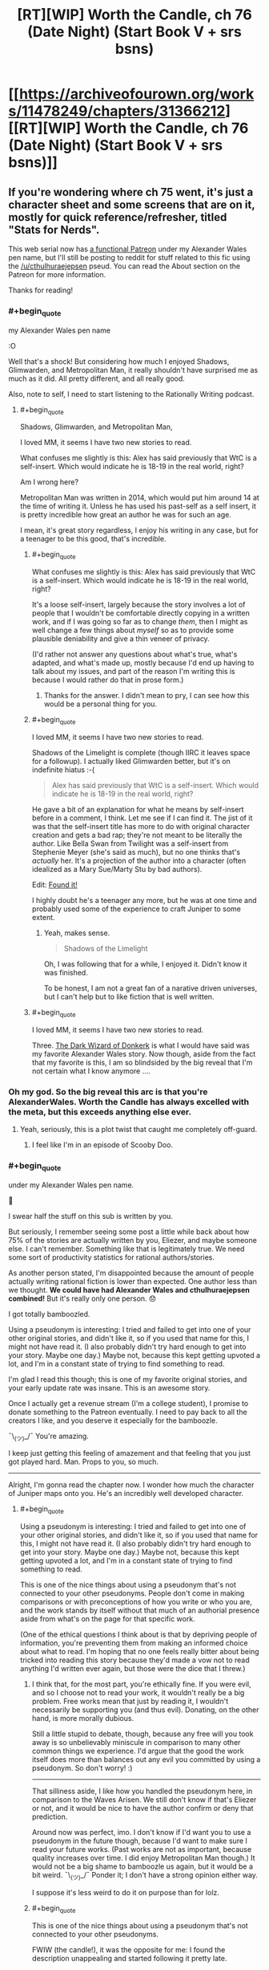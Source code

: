 #+TITLE: [RT][WIP] Worth the Candle, ch 76 (Date Night) (Start Book V + srs bsns)

* [[https://archiveofourown.org/works/11478249/chapters/31366212][[RT][WIP] Worth the Candle, ch 76 (Date Night) (Start Book V + srs bsns)]]
:PROPERTIES:
:Author: cthulhuraejepsen
:Score: 146
:DateUnix: 1518465534.0
:END:

** If you're wondering where ch 75 went, it's just a character sheet and some screens that are on it, mostly for quick reference/refresher, titled "Stats for Nerds".

This web serial now has [[https://www.patreon.com/alexanderwales][a functional Patreon]] under my Alexander Wales pen name, but I'll still be posting to reddit for stuff related to this fic using the [[/u/cthulhuraejepsen]] pseud. You can read the About section on the Patreon for more information.

Thanks for reading!
:PROPERTIES:
:Author: cthulhuraejepsen
:Score: 76
:DateUnix: 1518465821.0
:END:

*** #+begin_quote
  my Alexander Wales pen name
#+end_quote

:O

Well that's a shock! But considering how much I enjoyed Shadows, Glimwarden, and Metropolitan Man, it really shouldn't have surprised me as much as it did. All pretty different, and all really good.

Also, note to self, I need to start listening to the Rationally Writing podcast.
:PROPERTIES:
:Author: AurelianoTampa
:Score: 59
:DateUnix: 1518466983.0
:END:

**** #+begin_quote
  Shadows, Glimwarden, and Metropolitan Man,
#+end_quote

I loved MM, it seems I have two new stories to read.

What confuses me slightly is this: Alex has said previously that WtC is a self-insert. Which would indicate he is 18-19 in the real world, right?

Am I wrong here?

Metropolitan Man was written in 2014, which would put him around 14 at the time of writing it. Unless he has used his past-self as a self insert, it is pretty incredible how great an author he was for such an age.

I mean, it's great story regardless, I enjoy his writing in any case, but for a teenager to be this good, that's incredible.
:PROPERTIES:
:Author: rabotat
:Score: 15
:DateUnix: 1518471724.0
:END:

***** #+begin_quote
  What confuses me slightly is this: Alex has said previously that WtC is a self-insert. Which would indicate he is 18-19 in the real world, right?
#+end_quote

It's a loose self-insert, largely because the story involves a lot of people that I wouldn't be comfortable directly copying in a written work, and if I was going so far as to change /them/, then I might as well change a few things about /myself/ so as to provide some plausible deniability and give a thin veneer of privacy.

(I'd rather not answer any questions about what's true, what's adapted, and what's made up, mostly because I'd end up having to talk about my issues, and part of the reason I'm writing this is because I would rather do that in prose form.)
:PROPERTIES:
:Author: cthulhuraejepsen
:Score: 29
:DateUnix: 1518485750.0
:END:

****** Thanks for the answer. I didn't mean to pry, I can see how this would be a personal thing for you.
:PROPERTIES:
:Author: rabotat
:Score: 10
:DateUnix: 1518488141.0
:END:


***** #+begin_quote
  I loved MM, it seems I have two new stories to read.
#+end_quote

Shadows of the Limelight is complete (though IIRC it leaves space for a followup). I actually liked Glimwarden better, but it's on indefinite hiatus :-(

#+begin_quote
  Alex has said previously that WtC is a self-insert. Which would indicate he is 18-19 in the real world, right?
#+end_quote

He gave a bit of an explanation for what he means by self-insert before in a comment, I think. Let me see if I can find it. The jist of it was that the self-insert title has more to do with original character creation and gets a bad rap; they're not meant to be literally the author. Like Bella Swan from Twilight was a self-insert from Stephenie Meyer (she's said as much), but no one thinks that's /actually/ her. It's a projection of the author into a character (often idealized as a Mary Sue/Marty Stu by bad authors).

Edit: [[https://www.reddit.com/r/rational/comments/7t36op/rtwip_worth_the_candle_ch_71_the_soul_of/dt9kwu8/][Found it!]]

I highly doubt he's a teenager any more, but he was at one time and probably used some of the experience to craft Juniper to some extent.
:PROPERTIES:
:Author: AurelianoTampa
:Score: 15
:DateUnix: 1518472413.0
:END:

****** Yeah, makes sense.

#+begin_quote
  Shadows of the Limelight
#+end_quote

Oh, I was following that for a while, I enjoyed it. Didn't know it was finished.

To be honest, I am not a great fan of a narative driven universes, but I can't help but to like fiction that is well written.
:PROPERTIES:
:Author: rabotat
:Score: 2
:DateUnix: 1518472595.0
:END:


***** #+begin_quote
  I loved MM, it seems I have two new stories to read.
#+end_quote

Three. [[http://www.alexanderwales.com/darkWizardNaNo2016.html][The Dark Wizard of Donkerk]] is what I would have said was my favorite Alexander Wales story. Now though, aside from the fact that my favorite is this, I am so blindsided by the big reveal that I'm not certain what I know anymore ....
:PROPERTIES:
:Author: NoYouTryAnother
:Score: 22
:DateUnix: 1518476805.0
:END:


*** Oh my god. So the big reveal this arc is that you're AlexanderWales. Worth the Candle has always excelled with the meta, but this exceeds anything else ever.
:PROPERTIES:
:Author: NoYouTryAnother
:Score: 52
:DateUnix: 1518477580.0
:END:

**** Yeah, seriously, this is a plot twist that caught me completely off-guard.
:PROPERTIES:
:Author: ansible
:Score: 30
:DateUnix: 1518477959.0
:END:

***** I feel like I'm in an episode of Scooby Doo.
:PROPERTIES:
:Author: ProfessorPhi
:Score: 14
:DateUnix: 1518489773.0
:END:


*** #+begin_quote
  under my Alexander Wales pen name.
#+end_quote

🤦

I swear half the stuff on this sub is written by you.

But seriously, I remember seeing some post a little while back about how 75% of the stories are actually written by you, Eliezer, and maybe someone else. I can't remember. Something like that is legitimately true. We need some sort of productivity statistics for rational authors/stories.

As another person stated, I'm disappointed because the amount of people actually writing rational fiction is lower than expected. One author less than we thought. *We could have had Alexander Wales and cthulhuraejepsen combined!* But it's really only one person. 😞

I got totally bamboozled.

Using a pseudonym is interesting: I tried and failed to get into one of your other original stories, and didn't like it, so if you used that name for this, I might not have read it. (I also probably didn't try hard enough to get into your story. Maybe one day.) Maybe not, because this kept getting upvoted a lot, and I'm in a constant state of trying to find something to read.

I'm glad I read this though; this is one of my favorite original stories, and your early update rate was insane. This is an awesome story.

Once I actually get a revenue stream (I'm a college student), I promise to donate something to the Patreon eventually. I need to pay back to all the creators I like, and you deserve it especially for the bamboozle.

¯\_(ツ)_/¯ You're amazing.

I keep just getting this feeling of amazement and that feeling that you just got played hard. Man. Props to you, so much.

--------------

Alright, I'm gonna read the chapter now. I wonder how much the character of Juniper maps onto you. He's an incredibly well developed character.
:PROPERTIES:
:Author: Green0Photon
:Score: 36
:DateUnix: 1518481025.0
:END:

**** #+begin_quote
  Using a pseudonym is interesting: I tried and failed to get into one of your other original stories, and didn't like it, so if you used that name for this, I might not have read it. (I also probably didn't try hard enough to get into your story. Maybe one day.) Maybe not, because this kept getting upvoted a lot, and I'm in a constant state of trying to find something to read.
#+end_quote

This is one of the nice things about using a pseudonym that's not connected to your other pseudonyms. People don't come in making comparisons or with preconceptions of how you write or who you are, and the work stands by itself without that much of an authorial presence aside from what's on the page for that specific work.

(One of the ethical questions I think about is that by depriving people of information, you're preventing them from making an informed choice about what to read. I'm hoping that no one feels really bitter about being tricked into reading this story because they'd made a vow not to read anything I'd written ever again, but those were the dice that I threw.)
:PROPERTIES:
:Author: cthulhuraejepsen
:Score: 19
:DateUnix: 1518486446.0
:END:

***** I think that, for the most part, you're ethically fine. If you were evil, and so I choose not to read your work, it wouldn't really be a big problem. Free works mean that just by reading it, I wouldn't necessarily be supporting you (and thus evil). Donating, on the other hand, is more morally dubious.

Still a little stupid to debate, though, because any free will you took away is so unbelievably miniscule in comparison to many other common things we experience. I'd argue that the good the work itself does more than balances out any evil you committed by using a pseudonym. So don't worry! :)

--------------

That silliness aside, I like how you handled the pseudonym here, in comparison to the Waves Arisen. We still don't know if that's Eliezer or not, and it would be nice to have the author confirm or deny that prediction.

Around now was perfect, imo. I don't know if I'd want you to use a pseudonym in the future though, because I'd want to make sure I read your future works. (Past works are not as important, because quality increases over time. I did enjoy Metropolitan Man though.) It would not be a big shame to bamboozle us again, but it would be a bit weird. ¯\_(ツ)_/¯ Ponder it; I don't have a strong opinion either way.

I suppose it's less weird to do it on purpose than for lolz.
:PROPERTIES:
:Author: Green0Photon
:Score: 8
:DateUnix: 1518487367.0
:END:


***** #+begin_quote
  This is one of the nice things about using a pseudonym that's not connected to your other pseudonyms.
#+end_quote

FWIW (the candle!), it was the opposite for me: I found the description unappealing and started following it pretty late.

If I had known that it was you, then I would have followed it from the start; you earned sufficient trust that I will give anything you write a try, regardless of genre/description.

Well, this way I got positively surprised once I actually got around to binging "worth the candle"; there's always a silver lining.

(and then I got disappointed because alexanderwales and cthulhuraejepsen funge against each other wrt output)
:PROPERTIES:
:Author: ceegheim
:Score: 5
:DateUnix: 1518556208.0
:END:


***** I feel bitter! I follow ‘Alexander Wales' in FF.net, but since I didn't know WtC was by you, I haven't gotten to it. Just kidding, I'm just glad to have more stories to read.
:PROPERTIES:
:Author: lawnmowerlatte
:Score: 1
:DateUnix: 1518588883.0
:END:


***** I find this kind of hilarious, because I've loved everything you wrote as AW, but couldn't get into Worth The Candle, and now I'm considering trying it again because I know you wrote it.
:PROPERTIES:
:Score: 1
:DateUnix: 1518607952.0
:END:

****** I don't think that it's for everyone. One of the reasons that I like/liked writing under pseudonym is that I worry people will have this preconception that they like the set of "stuff I write", and then push through even though they're not having fun, and have an unpleasant experience.
:PROPERTIES:
:Author: cthulhuraejepsen
:Score: 2
:DateUnix: 1518622183.0
:END:

******* What made you want to do the big reveal now?
:PROPERTIES:
:Score: 1
:DateUnix: 1518629219.0
:END:

******** 1. /Worth the Candle/ got to the point where it was successful and visible enough that people would have formed their opinions on it, meaning that the pseudonym holds less value.
2. Given the above, the pseudonym began to lose its value as a baggage-less handle, since it had its own baggage, spoke with its own authority, etc. It was created as a pseudonym that didn't bring in past associations or conceptions, and developed at least some of its own associations and conceptions. If it's not serving the status-cloaking function, it's less worthwhile.
3. Running multiple active accounts can be kind of a pain in the butt, especially if they're doing the same thing. I wasn't terribly careful about keeping up a firewall between the AW and CRJ ones, but I did put some token amount of effort into it, and eventually that effort got annoying (I'd say a few months ago, probably).
4. End of one book and beginning of the next seemed like the right time.
5. I really didn't want to go to the effort of setting up a second Patreon/PayPal for this account, and really thought it would have been ethically sketchy to take money from people without cross-linking, especially given that /Glimwarden/ is on indefinite hiatus -- it would have felt to me like abandoning a web serial and then spinning up a new account so that I could dodge responsibility for that, which wasn't at all the intent.
:PROPERTIES:
:Author: cthulhuraejepsen
:Score: 8
:DateUnix: 1518635892.0
:END:

********* Next week:

"Okay, so I'm actually Tk17Studios and DaystarEld as well. I have a lot of free time on my hands, okay? Also I'm a ventriloquist."
:PROPERTIES:
:Author: CouteauBleu
:Score: 5
:DateUnix: 1518641654.0
:END:

********** The following week:

"Okay, so there's only actually two posters on this subreddit, and one of them is you."
:PROPERTIES:
:Author: Sceptically
:Score: 6
:DateUnix: 1518671849.0
:END:

*********** Yup. Everyone on this subreddit who isn't alexandewales is me. I'm actually talking to myself here.
:PROPERTIES:
:Author: CouteauBleu
:Score: 2
:DateUnix: 1518672440.0
:END:

************ Arguing with yourself, too. And pointing out that you're arguing with yourself. And calling yourself a loony, you loony. (Also talking about yourself in the second person.)
:PROPERTIES:
:Author: Sceptically
:Score: 2
:DateUnix: 1518676533.0
:END:


********* In hindsight, a generalization of (5), not being crowdfunded under multiple aliases in an area, is a good rule that might not be obvious to anyone who hasn't done crowdfunding. (Certainly not to /me/.)
:PROPERTIES:
:Author: adgnatum
:Score: 2
:DateUnix: 1518674326.0
:END:


********* Hi! Just reporting in! I pushed past the early distaste, and realized that you basically dismantle everything I found distasteful when I tried to pick it up the first time, and then you play with it like lego, which is delightful. I love Worth the Candle and am following closely now.
:PROPERTIES:
:Score: 1
:DateUnix: 1522989691.0
:END:


********* So was it successful? I mean are all your new stories going to start under a new pen-name untill that have proven themselves?

Also have you done this before? Are there other stories out there that you have decided not to claim by Alexanderwales?
:PROPERTIES:
:Author: rubix314159265
:Score: 1
:DateUnix: 1526007670.0
:END:

********** It was mostly successful. 8/10. I don't believe I have any stories that aren't cross-linked, but in some cases you'd have to trawl through months or years of comments in order to find the link (it's something that I should probably work on, even stories under the Alexander Wales pen name [[https://www.reddit.com/r/alexanderwales/comments/36o0mm/stuff_thats_not_on_my_website_fictionpress_or/][can be a little bit decentralized]]).

I'll probably do it again, but not for anything as long and involved as /Worth the Candle./
:PROPERTIES:
:Author: cthulhuraejepsen
:Score: 3
:DateUnix: 1526011797.0
:END:


********** Hey, rubix314159265, just a quick heads-up:\\
*untill* is actually spelled *until*. You can remember it by *one l at the end*.\\
Have a nice day!

^{^{^{^{The}}}} ^{^{^{^{parent}}}} ^{^{^{^{commenter}}}} ^{^{^{^{can}}}} ^{^{^{^{reply}}}} ^{^{^{^{with}}}} ^{^{^{^{'delete'}}}} ^{^{^{^{to}}}} ^{^{^{^{delete}}}} ^{^{^{^{this}}}} ^{^{^{^{comment.}}}}
:PROPERTIES:
:Author: CommonMisspellingBot
:Score: 1
:DateUnix: 1526007681.0
:END:


**** Next week: Turns out that Alexander Wales lives in Croatia and spent a few years blogging about decision making and philosophy on some green website under another pseudonym. Then 90% of the content on this sub would have been written by one person, who might as well be the next Isaac Asimov.
:PROPERTIES:
:Author: sicutumbo
:Score: 15
:DateUnix: 1518487577.0
:END:

***** Christ, don't even joke about that. D:\\
I swear, I'm gonna get nightmares, and everyone on Reddit is going to be a bot except for me. Then everyone's gonna turn into p-zombies.

At least I have my nonrational fanfiction. 😭
:PROPERTIES:
:Author: Green0Photon
:Score: 8
:DateUnix: 1518488783.0
:END:


***** Who is the "lives in Croatia" part?
:PROPERTIES:
:Author: alexeyr
:Score: 1
:DateUnix: 1518735309.0
:END:

****** nobody103, author of Mother of Learning
:PROPERTIES:
:Author: sicutumbo
:Score: 3
:DateUnix: 1518738113.0
:END:


*** [[https://youtu.be/2D-ZO2rGcSA][And his name is...!]]

More seriously this is surprising, and in a weird way disappointing. I don't mean that as a criticism of you, it's just that there's apparently one less author of rational fiction whose work I enjoy.

I used to live in a world where cthuluraejepsen and Alexander Wales could both be writing a story independently of each other. Now the potential amount of good, new rational fiction per unit of time is decreased when compared to that perception.
:PROPERTIES:
:Author: Aravan
:Score: 65
:DateUnix: 1518468613.0
:END:

**** Him and Ouri Maler, god damn it! Every time you hope there's a bright new author with intelligent characters...
:PROPERTIES:
:Author: EliezerYudkowsky
:Score: 44
:DateUnix: 1518475750.0
:END:

***** Well, thankfully at least [[/u/Wertifloke]] isn't just an alias of some well known author.
:PROPERTIES:
:Author: eternal-potato
:Score: 10
:DateUnix: 1518592587.0
:END:


***** Er, who is Ouri Maler the same person as?
:PROPERTIES:
:Author: AndreiSipos
:Score: 1
:DateUnix: 1518703186.0
:END:

****** Sunt and Sun Tzu on fiction.live and Sufficient Velocity and Questionable Questing.
:PROPERTIES:
:Author: EliezerYudkowsky
:Score: 6
:DateUnix: 1518808764.0
:END:

******* Thanks
:PROPERTIES:
:Author: AndreiSipos
:Score: 1
:DateUnix: 1518817481.0
:END:


**** Same. I'll admit part of my enjoyment was derived from speculating (not exactly speculating, the word's escaping me, closest I could find was /finifugal/) on the identity of the now mythical cthuluraejepsen, obscure D&D whiz from Bumblefuck, Kansas.
:PROPERTIES:
:Author: nytelios
:Score: 8
:DateUnix: 1518496108.0
:END:


*** #+begin_quote
  my Alexander Wales pen name
#+end_quote

It may be just a start of the new book, but we already get a plot twist! Now we just need one more reveal:

#+begin_quote
  I have split personality, the other one's named Eliezer Yudkowsky
#+end_quote

And it will turn out this sub is made and maintained by a single person!

#+begin_quote
#+end_quote
:PROPERTIES:
:Author: PurposefulZephyr
:Score: 16
:DateUnix: 1518483013.0
:END:

**** Nobody103 is his best friend, and mooderino his boyfriend.
:PROPERTIES:
:Author: rabotat
:Score: 5
:DateUnix: 1518546082.0
:END:


*** Wow, I absolutely did not see that coming. I really loved your work as Alexander Wales (especially the dark wizard of donkerk - why wouldn't you publish it, or at least add it to your site, btw?), but still somehow did not recognize your style here.

Worth the candle is top notch. It keeps me awake at the late hours of the night as only the very best books does. I think I will donate some humble amount, as a token of my appreciation. Cheers!
:PROPERTIES:
:Author: levoi
:Score: 15
:DateUnix: 1518481005.0
:END:

**** I keep meaning to go over /Dark Wizard of Donkerk/ to at least do a first editing pass ... but I like writing a lot more than editing. Enough people have read it now that there's not really a point in trying to keep it as a separate thing with caveats about quality and/or having been written under a different-than-normal process.

(Seriously though, I don't like editing. It's still my dream that an agent or publisher will come along some day and say "hey, we'll get you an editor and pay them to edit for you", but that's not normally something that happens to people.)
:PROPERTIES:
:Author: cthulhuraejepsen
:Score: 7
:DateUnix: 1518488417.0
:END:

***** Well, I think it functions at least well enough for a manuscript that you can shop around. If it's accepted by a publishing house, isn't that when you'd basically get the recommended edits?
:PROPERTIES:
:Author: DaystarEld
:Score: 5
:DateUnix: 1518519388.0
:END:


***** What kind of editing? Spelling /punctuation/grammar check I can do, also some amount of plot consistency. Tone/length/characterisation not so much.

I enjoyed Donkerk, so I'd be open to proofreading if that's what you want.
:PROPERTIES:
:Author: thrawnca
:Score: 1
:DateUnix: 1518699341.0
:END:


*** NANI?!?!?!?!?! /I am already read/

But in all seriousness, why thou?
:PROPERTIES:
:Author: rationalidurr
:Score: 12
:DateUnix: 1518477084.0
:END:


*** Man, you might find this a bit creepy but I want to brag [[https://i.imgur.com/WdT7ffv.png][regardless]] about a certain guess I made two days ago. I even considered asking you if I was correct.

(For those wondering, this was posted in my Homestuck discord, we just talk about Worth The Candle often. I'd fully support a WTC Discord if one existed, however.)

EDIT: Also wait, now I gotta ask. Are you behind The Waves Arisen too? Or is that still probably EY?
:PROPERTIES:
:Author: Makin-
:Score: 22
:DateUnix: 1518471141.0
:END:

**** I've got no idea who was behind The Waves Arisen. I'm somewhat skeptical that it's EY, but don't have a strong argument either way. I think someone ran a stylometric analysis and it was inconclusive.
:PROPERTIES:
:Author: cthulhuraejepsen
:Score: 14
:DateUnix: 1518485280.0
:END:

***** I think it was guessed that EY may have collaborated with the author as a sort of consultant, but the actual author is still unknown.
:PROPERTIES:
:Author: xamueljones
:Score: 7
:DateUnix: 1518549979.0
:END:

****** Minus points for a complication
:PROPERTIES:
:Author: lazaret99
:Score: 7
:DateUnix: 1518571282.0
:END:


*** What you were Alexander the entire time? I was not aware of this.
:PROPERTIES:
:Author: ItsHalliday
:Score: 10
:DateUnix: 1518466290.0
:END:


*** My immediate reaction to the reveal was to mutter ‘motherfucker' with a big cheesy grin.
:PROPERTIES:
:Author: sparkc
:Score: 7
:DateUnix: 1518481430.0
:END:


*** [deleted]
:PROPERTIES:
:Score: 6
:DateUnix: 1518485406.0
:END:

**** Just being announced now, though a few people have guessed.
:PROPERTIES:
:Author: cthulhuraejepsen
:Score: 10
:DateUnix: 1518488115.0
:END:

***** I have been wanting to read glimwarden but dont like that it is on an indefinate hiatus. does it come to some sort of conclusion or would i be better off never having read it?
:PROPERTIES:
:Author: I_Hump_Rainbowz
:Score: 2
:DateUnix: 1518496759.0
:END:

****** There's no conclusion to it, I think that you're better off just not reading it. My intent was to get to the end of the first "Book", then push all those chapters out, but it was taking a really long time, and I got distracted by this (plus some other, unpublished stuff).
:PROPERTIES:
:Author: cthulhuraejepsen
:Score: 6
:DateUnix: 1518503496.0
:END:


**** I find it highly suspicious that some new promising author whose pen name start with /cthulhu/ suddenly claim that he is established and well know author Alexander W. /and was him all along/. And this new author whose pen name start with /cthulhu/ writing about memory editing and exclusions of parts of reality. There is horrible truth somewhere out there...
:PROPERTIES:
:Author: serge_cell
:Score: 3
:DateUnix: 1518554185.0
:END:


*** I'm more surprised by the name revelation than I should be, given that I've enjoyed all your works. It seems obvious in hindsight, but such things often are. Anyway, I respect the desire to keep something as personal as even a pseudo-SI quarantined under a pseudonym and hope that the experience has proved rewarding. The community will follow your story wherever it goes; we are, above all else, your readers.
:PROPERTIES:
:Author: Saintsant
:Score: 6
:DateUnix: 1518488647.0
:END:


*** Holy shit

Now that you've mentioned it, we /should/ have guessed! Nobody is this impossibly articulate about (meta)narrative other than the author of Shadows of the Limelight!

I have to say, WtC is your best work so far. Probably the best part is the highly intelligent characters chatting, yet in very identifiable and distinct voices.

My only regret is that I thought we had another excellent new author to the fold!
:PROPERTIES:
:Author: jaghataikhan
:Score: 7
:DateUnix: 1518496290.0
:END:


*** how do you become this cool
:PROPERTIES:
:Author: throwaway11252016
:Score: 6
:DateUnix: 1518507005.0
:END:


*** Please confirm via [[/u/alexanderwales]].
:PROPERTIES:
:Author: eternal-potato
:Score: 7
:DateUnix: 1518593150.0
:END:

**** Yes, it's me.
:PROPERTIES:
:Author: alexanderwales
:Score: 14
:DateUnix: 1518620300.0
:END:


*** Sharing the bittersweet pang at the plot twist. Sweet part's that I loved Metropolitan Man and I've yet to read SotL and Glimwarden. And as always, thanks for writing.
:PROPERTIES:
:Author: nytelios
:Score: 3
:DateUnix: 1518496384.0
:END:


*** O_o TIL that 2 of my favourite web authors are the same person.

I'm disappointed that there are less of you, but even more impressed with you as a writer.
:PROPERTIES:
:Author: CannotThinkOfAThing
:Score: 2
:DateUnix: 1518514085.0
:END:

**** Also when is the reveal that Alexander*Wales* is also *Scott* Alexander?
:PROPERTIES:
:Author: CannotThinkOfAThing
:Score: 9
:DateUnix: 1518523630.0
:END:


*** Huh. /Huh./

Well I certainly didn't see that coming, although looking back I guess I can see commonalities. It's sort of interesting how my view of the author changes my view of the work.

But yeah, big reveal! I've got to say, I think WtC is far and away your best work, at least of the ones I've read (side note:this is good motivation to read the rest of them at some point). I think a lot of that is how good the characters and the character dynamics are, but really I enjoy most everything in this story. I'm glad to see a Patreon set up for it.
:PROPERTIES:
:Author: Agnoman
:Score: 2
:DateUnix: 1518609261.0
:END:


*** I will say, after posting miscellaneous oneshots on AO3, there was no way I would've thought you were just a pseudonym, instead of a separate person.
:PROPERTIES:
:Author: Green0Photon
:Score: 1
:DateUnix: 1518488943.0
:END:


*** #+begin_quote
  my Alexander Wales pen name
#+end_quote

[[https://vignette.wikia.nocookie.net/icarly/images/a/a5/Egoraptor_mind_blown.gif/revision/latest?cb=20130921205858][....]]
:PROPERTIES:
:Author: Kishoto
:Score: 1
:DateUnix: 1518580447.0
:END:


*** [[https://youtu.be/P-cx0qToGhU?t=7][Either way I'm glad you continue to write quality works. It surprised the heck out of me though. The meta plot thickens.]]
:PROPERTIES:
:Author: Airgineer1
:Score: 1
:DateUnix: 1518888687.0
:END:


** #+begin_quote
  The problem was, that plan started to sound more evil the more I thought about it, and beyond that, more complex than I wanted to count on. “Just thinking,” I said with a sigh. “Amaryllis, your objections have merit, Fenn, your objections have merit, Valencia, I should have considered your feelings more before making that suggestion.”\\
  Loyalty increased: Grak lvl 9!
#+end_quote

I was really amused at this, and feel it a small gem of subtle humor. Everyone else gets consideration, which (but of course!) increases Grak's loyalty, rather than any of those other people. I don't blame Juniper for being bewildered and confused by him.

On my part I'm guessing that Grak appreciates kindness and fairness in general, while being naturally distrustful of kindness and fair words directed at himself. I wonder if he would NOT have increased loyalty, if Juniper had also said something nice/polite/considerate about him, since then instinctive mistrust might have been the reaction.
:PROPERTIES:
:Author: ArisKatsaris
:Score: 54
:DateUnix: 1518482970.0
:END:


** Isn't the Locus gambit an obvious thing to try? It's on a time limit, it supposedly doesn't take long or irreplaceable resources, Soul magic is probably good for Arthur anyway, and if the Narrative gives you a sideplot it will probably progress toward Arthur along the way.
:PROPERTIES:
:Author: EliezerYudkowsky
:Score: 30
:DateUnix: 1518481088.0
:END:

*** It is. Unfortunately, Joon misses his BFF more than he cares about making optimal choices or playing along with the DM.
:PROPERTIES:
:Author: Detsuahxe
:Score: 23
:DateUnix: 1518483675.0
:END:

**** I feel like Joon is having some major problems with the locus. He has said it a bunch of times that he hasn't connected with it. Not sure why (his reasons seemed a bit post hoc to me).
:PROPERTIES:
:Author: rumblestiltsken
:Score: 8
:DateUnix: 1518525776.0
:END:

***** The locus is anti-scientific and Joon is a very scientific person, it makes a lot of sense to me. Same reason why he clashes with Solace, but without even being able to talk.
:PROPERTIES:
:Author: Makin-
:Score: 16
:DateUnix: 1518531060.0
:END:

****** To the point of actively arguing against saving its life? And Solace's? He actually quite liked Solace, despite their differences.

I kind of hope there is more of an explanation, He literally just took the time to save people who tried to mug him, but then wants to ignore the locus/Solace for some nebulous narrative reason?

Maybe some deep-seated unhappiness with resurrection? An "Arthur couldn't come back, so why should Solace?" kind of thing.
:PROPERTIES:
:Author: rumblestiltsken
:Score: 12
:DateUnix: 1518555836.0
:END:


***** Probably because it's a giant monster deer that can't talk.
:PROPERTIES:
:Author: Detsuahxe
:Score: 9
:DateUnix: 1518529943.0
:END:


*** I think contrasting Joon's saving Valencia in the prison to the ignoring the locus now is instructive. The best I can guess is that Joon has a deep aversion to being obligated to save those he doesn't have a connection with. In previous discussion it was mentioned that he is pretty classical neutral, e.g. only saving somebody he doesn't care for when threatened by the Cowardice affliction. My guess is that his reflection on not getting the cultural baggage with the locus translates to "I don't really care much" and that that translates to resistance to getting involved. Note that not only was Valencia "Joon-bait", but his saving her was likely heavily influenced by the now-absent levelup compulsion.
:PROPERTIES:
:Author: NoYouTryAnother
:Score: 3
:DateUnix: 1518564008.0
:END:


** I'm glad there are people around to curb Joons homicidal lust for killing the deer but that poor locus still has more death flags than even Fenn.
:PROPERTIES:
:Author: i6i
:Score: 28
:DateUnix: 1518477730.0
:END:

*** It has too many. It's going to live a long and happy life, just you wait and see.
:PROPERTIES:
:Author: Takashoru
:Score: 15
:DateUnix: 1518478514.0
:END:

**** In our hearts and creepy shipfics.
:PROPERTIES:
:Author: i6i
:Score: 6
:DateUnix: 1518560804.0
:END:

***** There fact that Joon straight out promised not to fuck the deer means the DM is going to fuck him with his own words
:PROPERTIES:
:Author: icesharkk
:Score: 11
:DateUnix: 1518615527.0
:END:

****** Obviously going to be a necessary part of the planting ritual.
:PROPERTIES:
:Author: nohat
:Score: 3
:DateUnix: 1518734042.0
:END:

******* "planting" "seed"
:PROPERTIES:
:Author: icesharkk
:Score: 4
:DateUnix: 1518737602.0
:END:


** I've gotta say, Debate seems like an incredibly useless or hard to level skill if it didn't level even once during the last segment of this chapter. It's just at level 2, too.
:PROPERTIES:
:Author: Makin-
:Score: 22
:DateUnix: 1518472132.0
:END:

*** Perhaps Joon reached for something familiar in his soul-coma haste? His D&D group did debate a lot. Or it's compensation strategy for low social and he's expecting situations where being a Debate specialist would be useful: the end of this chapter's D&D vignette might be telling. I'm still piqued he passed by Appraisal, the classic litRPG OP ability (assuming it works the usual way).
:PROPERTIES:
:Author: nytelios
:Score: 8
:DateUnix: 1518497088.0
:END:


*** Possibly debate tracks something more like formal logic or classical rhetoric. The way he argues with his friends isnt particularly structured, and hasn't really changed over time.it might be different if he was givign a 5 minute speech presenting his case.
:PROPERTIES:
:Author: akaltyn
:Score: 1
:DateUnix: 1520172875.0
:END:


** [deleted]
:PROPERTIES:
:Score: 22
:DateUnix: 1518496416.0
:END:

*** INB4 MoL is also written by Alex W. also he wrote harrypotter rationfic also probably the og harry potter AND lotr. ALL the books were written by Alex W
:PROPERTIES:
:Author: I_Hump_Rainbowz
:Score: 29
:DateUnix: 1518497084.0
:END:

**** The real existential nightmare is always in the comments.
:PROPERTIES:
:Author: nytelios
:Score: 20
:DateUnix: 1518497765.0
:END:

***** Everybody on Reddit is him except you
:PROPERTIES:
:Author: fish312
:Score: 3
:DateUnix: 1518584510.0
:END:


**** Nah just Slatestarcodex
:PROPERTIES:
:Author: akaltyn
:Score: 1
:DateUnix: 1520172904.0
:END:


*** What reference are you talking about? I totally missed that.
:PROPERTIES:
:Author: Devilsbabe
:Score: 6
:DateUnix: 1518519036.0
:END:

**** [[https://archiveofourown.org/works/11478249/chapters/31367205][Chapter 75]]:

#+begin_quote
  */Better with Loops/* - Through magics unknown, a young boy of eighteen found himself reliving the same month over and over again, with death only bringing him back to the same crisp spring morning. Time does not behave within his exclusion zone, and only bringing a permanent end to his life will restore the area to normalcy. Beware, lest you be trapped in the cycle.
#+end_quote
:PROPERTIES:
:Author: Noumero
:Score: 14
:DateUnix: 1518528809.0
:END:


**** It was in chapter 75, the Stats for Nerds chapter. This is one of the exclusion zone quests:

Better with Loops - Through magics unknown, a young boy of eighteen found himself reliving the same month over and over again, with death only bringing him back to the same crisp spring morning. Time does not behave within his exclusion zone, and only bringing a permanent end to his life will restore the area to normalcy. Beware, lest you be trapped in the cycle.
:PROPERTIES:
:Author: thebishop8
:Score: 6
:DateUnix: 1518529074.0
:END:

***** Uhh... What actually are exclusion zones? They have talked about them a lot, but I never got that really.
:PROPERTIES:
:Author: kaukamieli
:Score: 2
:DateUnix: 1518616265.0
:END:

****** There are types of magic and other weird abilities that threatened the fabric of reality or were too OP, or something like that, so they were "excluded" from the main rule set/general overworld, and only function in certain areas - "exclusion zones".

Why exactly they exist, who makes them (if anyone), and how they come about has yet to be revealed.
:PROPERTIES:
:Author: C_Densem
:Score: 8
:DateUnix: 1518618917.0
:END:

******* Thanks.
:PROPERTIES:
:Author: kaukamieli
:Score: 2
:DateUnix: 1518620492.0
:END:


**** [[https://archiveofourown.org/works/11478249/chapters/31367205][Chapter 75: Stats for Nerds]] in the quest "The Slayer of Horrors".
:PROPERTIES:
:Author: Atilme
:Score: 6
:DateUnix: 1518521626.0
:END:


*** Also a /Worm/ reference:

#+begin_quote
  that's Yellow Canary, who fights with the power of song
#+end_quote
:PROPERTIES:
:Author: Noumero
:Score: 9
:DateUnix: 1518528727.0
:END:

**** Haha I totally missed that one!

I love it when my favorite authors end up being fans of each others' works
:PROPERTIES:
:Author: jaghataikhan
:Score: 1
:DateUnix: 1518531538.0
:END:

***** ...or his own works.
:PROPERTIES:
:Author: I_Hump_Rainbowz
:Score: 11
:DateUnix: 1518562350.0
:END:

****** Yeah talk about a twist
:PROPERTIES:
:Author: icesharkk
:Score: 1
:DateUnix: 1518581747.0
:END:


*** #+begin_quote
  Loved the sneaky reference to Mother of Learning.
#+end_quote

I thought it was not about MoL, but the Infinite Loops series of fanfiction stories. others becoming trapped in the cycle isn't really a problem in MOL, and Permanently killing Zorian will not end the looping, that is determined by a charge remaining timer independent of either him or Zack.
:PROPERTIES:
:Author: Bramble-Thorn
:Score: 1
:DateUnix: 1518800671.0
:END:


*** what's the ref to MoL?

i didn't catch it.

oh month long loop.
:PROPERTIES:
:Author: therealflinchy
:Score: 1
:DateUnix: 1519046532.0
:END:


** This chapter, more than any other, felt like it was written for me specifically. I like the concept of the full harem pairing as a source of humor, and seeing it used as a source of drama is even better; I love the concept of the Boundless Library (I've written a story about something similar to that) and unlike some in this thread I do actually like the reveal that cthulhuraejepsen is Alexander Wales. Why? Because WTC is your best work yet (of those I've read), and in the context of an already excellent body of work this is far, far more impressive, because it means you're actually /still improving/. Kudos for that.

(Was the Boundless Library a reference to Borges, or just a general unrelated idea?)
:PROPERTIES:
:Author: vi_fi
:Score: 16
:DateUnix: 1518480560.0
:END:

*** I actually don't remember where the Boundless Library came from. The earliest it shows up in my personal archives is 2009, when I used something similar as a "session ender" (basically, a short story written as a way to cap off a campaign that had lost its luster, so that those characters and loose plot threads would get a proper burial).

[[https://pastebin.com/Shu9M5Jv][Here's a pastebin]] - on a quick read-through, it's pretty typical of the prose that I would occasionally inflict on my players.
:PROPERTIES:
:Author: cthulhuraejepsen
:Score: 8
:DateUnix: 1518489090.0
:END:


** Ever since he met Solace I'd been wondering how long it would take for the pseudo-intelligence injection to overcome Joon's crippling fear of his own sexuality and let him figure out that he signed up for a harem game and was playing it all wrong.

Turns out the answer was never, he had to be clued in by his girlfriend and the One True God. Sort of funny, sort of sad.

He just happily derped along, recruiting miss Posthuman-AI-literally-created-the-most-attractive-girl-in-the-world-especially-for-you, miss Contemporary-earth-girlfriend-with-pointy-ears, miss(?) Explicitly-down-with-the-experimental-coitus, miss Shameless-old-hippie-chick, and miss Worships-the-very-ground-you-walk-on... all without ever stopping to count the number of penises in his kharass.
:PROPERTIES:
:Author: HaramDatingSim
:Score: 17
:DateUnix: 1518551443.0
:END:

*** Wow
:PROPERTIES:
:Author: icesharkk
:Score: 3
:DateUnix: 1518581417.0
:END:

**** Sorry, I meant "miss Shameless-old-hippie-chick-whose-species-is-a-lot-more-conventially-attractive-to-humans-than-you-designed-it-to-be", forgot that little detail for a moment.
:PROPERTIES:
:Author: HaramDatingSim
:Score: 7
:DateUnix: 1518732197.0
:END:


*** huh, now that you break it down...

guess the remaining members are going to be female too then huh. foreshadowing.
:PROPERTIES:
:Author: therealflinchy
:Score: 1
:DateUnix: 1519046701.0
:END:


** Short question: Is Val actually elvish? Or are non-anima a separate race (because race is transmitted via the soul, not genetics)? As in: There would be one "non-anima humanoid" form, regardless of parents' races.

I'm asking because Val's parents should both be elves (except if Fallatehr has run a pretty long breeding program and she is half-elven; and I don't think this could work out, because he only got control over the prison once all the non-elves died off).

Then, one would next ask about the physiology of non-anima: teeth (elven-style or human-style?), aging (elven-style or human-style?), heredity, sexual organs, etc.

Naively I would have expected her to be physiologically elven (except for the eyes) and significantly older (choose a random age between ~100 and 0, which is the possible time-frame for the start of Fallatehr's non-anima experiment).

Hence, Val's age appears narratively determined: Out of quite a long time-frame, they happen to break out Fallatehr in the short interval where his one (guesswork) non-anima-daughter is in a fitting age bracket. Make that plus one for retro-causal messing of the DM (practically ret-conning, just like a human DM; even a mighty simulator cannot be expected to solve pspace-complete post-selection).

...and now I am sad that Joon didn't call her Null, star of the void, instead of Valencia the red. Or he could have tried for a Bobby Tables style name (I name thee "root", 'of the screamin' WHERE 1=1').
:PROPERTIES:
:Author: ceegheim
:Score: 12
:DateUnix: 1518557832.0
:END:

*** This is a question that I thought was in the text somewhere, but apparently is not, so will likely have to get answered/addressed in the future. It's definitely in my notes.
:PROPERTIES:
:Author: cthulhuraejepsen
:Score: 7
:DateUnix: 1518623457.0
:END:

**** man you're thorough.
:PROPERTIES:
:Author: therealflinchy
:Score: 2
:DateUnix: 1519046739.0
:END:


*** #+begin_quote
  .and now I am sad that Joon didn't call her Null, star of the void,
#+end_quote

the whole point of giving her a name was to give her a new independent identity, so a name that referenced back to her situation as a soulless reject from society would't have been very nice
:PROPERTIES:
:Author: akaltyn
:Score: 1
:DateUnix: 1520173110.0
:END:

**** It was a really kickass nickname though.
:PROPERTIES:
:Author: CouteauBleu
:Score: 1
:DateUnix: 1521791498.0
:END:


** #+begin_quote
  A Key For Seven Locks
#+end_quote

As usual, the game layer seems geared to a more typical isekai experience than what Joon is contending with.

Also, unless I'm miscounting, this seems to imply that there will be two more companions joining the team (Amaryllis, Fenn, Grak, Six-Eyed Doe, Valeria, and two unknowns).
:PROPERTIES:
:Author: reaper7876
:Score: 21
:DateUnix: 1518471460.0
:END:

*** We already could sort of infer this. Arthur also had seven companions.

Also I really hope the game isn't actually suggesting he bangs the deer. Maybe the deer gets a humansona at some point?
:PROPERTIES:
:Author: Makin-
:Score: 23
:DateUnix: 1518471657.0
:END:

**** I think it is more likely that keys and locks may refer to what is most important to each of the companions. I could see how love and acceptance from a life-mate would be most important for Fenn. The others will have their own long-term needs in other directions.
:PROPERTIES:
:Author: ansible
:Score: 11
:DateUnix: 1518478169.0
:END:

***** I would certainly prefer it if that turns out to be the case (edit: not entirely true, on further thought. The conflict between Joon and the game is compelling, and this adds to it), but keys and locks are a fairly common anatomical metaphor, and by Joon's reaction, it was the coitus that caused the quest update; if it was about love and acceptance for Fenn, I suspect he would have received a progress indicator sooner than that.
:PROPERTIES:
:Author: reaper7876
:Score: 10
:DateUnix: 1518481221.0
:END:

****** Too lazy to go back and check but is the implication that they've never had penis-in-vagina sex before now, only oral sex & fingers?
:PROPERTIES:
:Author: ArisKatsaris
:Score: 3
:DateUnix: 1518483196.0
:END:

******* Yes, this is definitely the first time:

#+begin_quote
  Solace had given her herbs that would prevent pregnancy, but she'd said that they would take a few weeks to work. It had been a few weeks now, and though we hadn't actually talked about it, I was fairly certain that it was on our minds. And, on reflection, she had said what she'd said to make it clear that tonight was going to be the night.
#+end_quote
:PROPERTIES:
:Author: reaper7876
:Score: 8
:DateUnix: 1518484302.0
:END:

******** This was mentioned back in ch 53:

#+begin_quote
  “Things have been worked out, between the three of you?” asked Solace, because I had been distracted for a bit too long. “Grak is something of a gossip.”

  “I ... did not know that about him,” I said. I thought back to him telling me not to sleep with Fenn. “Okay, actually, I guess I did. But we haven't had that much opportunity to talk. Anyway, things are fine between Fenn and Amaryllis and myself.” It had been three days now that we'd been at the foothills of the World Spine, sitting behind wards and setting watches, looking out for an attack that we were fairly sure wasn't going to come. Fenn and I were sharing a bed, but --

  “I gave Fenn some herbs that will prevent her from having a child, but they'll take a few weeks to start working,” said Solace.

  I could feel my cheeks grow warm at that. “Thanks,” I said. “It's not really ... we're taking it slow.”
#+end_quote

Continuity!
:PROPERTIES:
:Author: cthulhuraejepsen
:Score: 16
:DateUnix: 1518486567.0
:END:


******* Yeah, I was surprised but Joon mentions it.
:PROPERTIES:
:Author: Makin-
:Score: 1
:DateUnix: 1518483944.0
:END:


***** Nope. It's a direct reference to a gross, sexist saying. Talking about the relative value of 'a key that opens many locks' and it's opposite. Seems like something the game layer would reference, and is consistent with him getting set up for a harem by the game.
:PROPERTIES:
:Author: -main
:Score: 15
:DateUnix: 1518482540.0
:END:


***** I really hope so because the alternative is some rather gross and ethically questionable acts just so he can finish the quest. Which presumably carries a significant reward, in games in this genre, companion quests provide a /significant/ power boost. Even moreso because in this game, all his companions can be fielded at once, there's no party size limit. Also at least in other games in this genre, if you don't do key loyalty missions, you will be forced to sacrifice a companion during the main quest...
:PROPERTIES:
:Author: SoylentRox
:Score: 2
:DateUnix: 1518480929.0
:END:

****** Luckily it's an achievement, not a quest, so he isn't obligated to complete it unless/until the game says otherwise.
:PROPERTIES:
:Author: JusticeBeak
:Score: 9
:DateUnix: 1518544350.0
:END:

******* #+begin_quote
  let's not do that one. [43]
#+end_quote

Quests seem reasonably optional. But you're not wrong: there's not obviously even a game layer incentive.
:PROPERTIES:
:Author: adgnatum
:Score: 3
:DateUnix: 1518676346.0
:END:


**** Maybe. If so, I'd expect it to probably be around the time that the Grove is restored. But then again, maybe not. Some of his other companions also have non-human anatomical features, the Doe just extends that farther than most. (A lot further than most, granted. Enough so for the Harkness test to become relevant.)
:PROPERTIES:
:Author: reaper7876
:Score: 5
:DateUnix: 1518472002.0
:END:


**** That only helps if your worry is what they're shaped like. I'm pretty sure the deer is sapient, so they can consent to sex. The problem is that they're completely alien. It would make a relationship like that really complicated. Moreso than the other six members of the harem combined, including all the complications from being in a relationship all at once and the fact that one of them is a dwarf and is somewhat alien on da nad own.
:PROPERTIES:
:Author: DCarrier
:Score: 3
:DateUnix: 1518480679.0
:END:


**** The game's blatantly fucking with him. I fully expect it to be literal bestiality, because why not, DM?
:PROPERTIES:
:Author: nytelios
:Score: 1
:DateUnix: 1518497352.0
:END:


*** Now, the problem is going to come once Amaryllis and Joon are talking narrative, and he can't explain why he knows seven companions is important without causing big issues with Fenn. :/
:PROPERTIES:
:Author: Takashoru
:Score: 7
:DateUnix: 1518478596.0
:END:

**** Nah, Joon can just remind everyone that Uther had 7 companions, and that his journey is a reflection of Uther's
:PROPERTIES:
:Author: lazaret99
:Score: 4
:DateUnix: 1518571984.0
:END:

***** Nah Joon won't remember that when seven locks and panic fills his brain
:PROPERTIES:
:Author: icesharkk
:Score: 2
:DateUnix: 1518615613.0
:END:


** The interesting question for Joon's strategy here is "what do I do with essentialism 100?". Each 10 levels has given upgrades for most skills. If level 20 is a PhD, I expect level 40 to be world-class, and 60+ is pretty godlike. I'd expect the power ramp to be crazy.

That said, it seems like high levels of essentialism will give stronger soul defenses, as well as more options and possible faster control. I would expect to see:

- Respec skills at extremely low cost (every level at essentialism 100, perhaps at will for essentialism 101+
- Respec attributes permanently (he likely can do this already, but there is likely also the same cost, and it is most likely to be cost-free now)
- permanently store extra data in the soul (Fallatehr had pre-prepared modifications of his thralls which he activated on command, faster than you would expect from modifying de novo)
- modify bones directly, instead of just copying (upgrade own/others bodies; combined with storing extra data gives great options)
- read, modify or copy memories at will
- understand how to manipulate a soul such that its modifications are more permanent (-> modify Fallatehr to be permanently loyal)
- presently resist modifications to the soul
- Injecting a soul which lacks a body, into a living body (revive Solace)
- Extract information/understanding from bones (they have soul information, may be able to merge it with Joons own bones in an intelligent way to give super-healing)

In light of this, it would be good to get all your ducks in a row for this golden chance of upgrading your team.

- Level up with points in MEN. Move an attribute point from PHY to MEN, as well as those two ill-placed INS points into MEN. Being a mage is the real way to pick at the corners of this world, and he might as well take advantage of it (just one point lets him keep his lvl20-perks, which drives that choice)
- Discuss with everyone about any potential changes they might want to have applied, and any additional animals which they might want to have on hand for snatching skills. Perhaps get your hands on some elf bones?
- Go out looking for trouble (someone else to rob you), kidnap one of them, so you can rip his soul and apply Solaces (plus her bones = living solace in her own body). Do the same for Fallatehr, but mind-rape him into compliance first
- rip the soul information from the unicorn bones which confers super-healing and disease resistance, possibly also the temporal super-power. Apply them to yourself
- mod the skills and attributes of your companions per their requests
- fix the deer, of course
- get someone to design scars for Fenn that actually work. Mod her scars to heal to that configuration, and store a copy of that data in her soul, for reversion on command. Do that for everyone. If this doesn't work (or there isn't enough time), just clear the scars for her

Currently, he loses one skill point per five minutes if he over-skills. I believe that will happen even faster at high skill levels (emulating an inverse exponential curve). Perhaps every 2.5min at double his nominal skill level, and every 1.25min at 4x nominal. So his window with uber-essentialism will be very short indeed. That will limit how many of these ideas he can enact.

Thoughts?
:PROPERTIES:
:Author: munkeegutz
:Score: 10
:DateUnix: 1518503114.0
:END:

*** I agree with the general thrust of your post that Essentialism is probably going to end up being analogous to transhumanism/directed body modification.

But I'm also kind of wondering - in keeping with your lvl 20/40/60/etc power creep statement - if pushing Essentialism up past 100 will end up breaking the simulation in some fashion. We already saw the game layer get breached once early on when Jun pushed his mental stats too high (too fast?) and the admin had to rebalance things.

I could see Essentialism possibly breaking the game in either the whole "Neo in the Matrix" sense (allowing for more and more direct interfacing with the game?) or in a more subtle, in-game munchkinry sense. For example, what if Jun getting 100 in soul magic lets him respec his stats in such a way as to allow him to enter/exit the "forge frenzy" state at will? Maybe all those "useless" crafting skills we saw earlier in the story were actually a Chekov's gun.

Wresting away control of the magical item creation process from your current DM is kind of the definition of game breaking. Plus this would allow the narrative to neatly sidestep the party's general inclination to run all around collecting Mary's hand me downs like a bunch of magpies.
:PROPERTIES:
:Score: 4
:DateUnix: 1518508285.0
:END:

**** In particular, the notion of 'game breaking' in this world means you get 'Excluded'. Heck, it looks like one guy got 'Excluded' just for getting really good at farming.

I'd be super cautious about how hard I abused this particular system, it seems like it has a built in meta-system that polices it.
:PROPERTIES:
:Author: WalterTFD
:Score: 24
:DateUnix: 1518531577.0
:END:

***** Now I'm curious - is exclusion like a divine/DM-proclaimed thing? Or is it more that the other human/sapient kingdoms/state level actors say "This guy is super dangerous - avoid at all costs, go full SCP and keter-level quarantine stat!"
:PROPERTIES:
:Author: jaghataikhan
:Score: 4
:DateUnix: 1518554960.0
:END:

****** It's been mentioned that certain magics (glass magic) or even /specific abilities within magic/ (completely overwriting someone's soul data with your own) have been excluded, which causes them to be /impossible to use/ even by /Joon/ (many of the skills shown in the essentialism interface are unavailable due to exclusion) so it's definitely not a quarantine thing
:PROPERTIES:
:Author: Putnam3145
:Score: 6
:DateUnix: 1518580810.0
:END:


**** #+begin_quote
  if pushing Essentialism up past 100 will end up breaking the simulation in some fashion.
#+end_quote

I was originally of the opinion that these messages were communicated intentionally to the player, but now with the 4th-wall break of Valencia, I suspect that they are a seam in the game which can be pulled on. It is likely that we'll see a bit more through Essentialism or Spirit

#+begin_quote
  For example, what if Jun getting 100 in soul magic lets him respec his stats in such a way as to allow him to enter/exit the "forge frenzy" state at will?
#+end_quote

It could just let him do that directly. Or perhaps Arthur (who did successfully do this) simply leveled his essentialism, and then grabbed some poor sap who was in a forge frenzy, read his mind to find the necessary state, and imposed that state onto himself? After all, he was king and could do damm near whatever he wanted.

On a related note, other plausible options at Essentialism 100:

- Force unlock of skills + level them up -> Spirit, Library Magic, etc (perhaps this is temporary, in which case he might be able to get hints about how to unlock them for real, or how useful/worthwhile they are)
- Add extra bones, or increase bone mass in various places. Whatever it takes to get extra kick out of them!
- Hack your body to have higher metabolism, if it means more energy / some other advantage
- Inspect Fallatehrs goons -- they surely have some soul hacking going on, learn from what was applied to them.

Another random thought -- Fenn can now do the same bone magic trick, too. If she can't copy her bones over, she certainly can let Joon do it for her.
:PROPERTIES:
:Author: munkeegutz
:Score: 4
:DateUnix: 1518513563.0
:END:


*** Duration might not be the only thing that scales. He only tested that it's one-for-one at one point over the cap.
:PROPERTIES:
:Author: raisins_sec
:Score: 1
:DateUnix: 1518515228.0
:END:


*** Elf bones? Like fallatehr in the glove?
:PROPERTIES:
:Author: icesharkk
:Score: 1
:DateUnix: 1518581626.0
:END:

**** Or like Fenn. I mean, yes, she is an excellent companion, but she also contains bones that can be removed, sharpened, and used for emergency luck injections. They could even be regrown later.

/^{^{Eh?}} ^{^{Eh?}}/
:PROPERTIES:
:Author: Noumero
:Score: 7
:DateUnix: 1518612821.0
:END:

***** Iswydt
:PROPERTIES:
:Author: icesharkk
:Score: 4
:DateUnix: 1518615377.0
:END:


**** Lol, can't believe I missed that
:PROPERTIES:
:Author: munkeegutz
:Score: 1
:DateUnix: 1518587424.0
:END:


** Smith-invariant means that the uniqueness of whatever set is selected is guaranteed? (There are no other possible sets that could have been formed which would also have been valid according to the Smith rules?) Trying to buff my grasp of terminology and I couldn't find anything helpful with a search.
:PROPERTIES:
:Author: infomaton
:Score: 5
:DateUnix: 1518471099.0
:END:

*** The terminology might be a little bit off, given that was written from memory (as it should be, in character).

The [[https://en.wikipedia.org/wiki/Smith_set][Smith set]] is the smallest non-empty set of all candidates who have pairwise victories over all candidates outside the set. For example, if you have three voters voting for three candidates:

#+begin_example
  A>B>C
  B>C>A
  C>B>A
#+end_example

... then A loses to B and C in pairwise elections, C wins against A and loses against B, and B wins against C and A, meaning that B is the only member of the Smith set.

Normal instant-runoff voting sometimes selects a winner outside the Smith set, which means that it doesn't meet the [[https://en.wikipedia.org/wiki/Smith_criterion][Smith criterion]]. By first finding the Smith set, then doing IRV within it, the winner will always be within the Smith set.
:PROPERTIES:
:Author: cthulhuraejepsen
:Score: 7
:DateUnix: 1518487766.0
:END:

**** #+begin_quote
  the smallest non-empty set of all candidates
#+end_quote

Okay, those words answer my confusion. I was concerned that if A B and C formed a Smith set, someone could rig a Smith set with just A and B, unfairly excluding C. "All" answers that. I was also concerned that there might be other forms of arbitrariness in privileging one possible set over another, but in a vague way that is reassured somehow by the word "smallest". Thanks.
:PROPERTIES:
:Author: infomaton
:Score: 2
:DateUnix: 1518488315.0
:END:


**** Are there pathological cases?
:PROPERTIES:
:Author: Threesan
:Score: 1
:DateUnix: 1518502845.0
:END:

***** After poking around a bit, it seems like this question doesn't have a short and simple answer. Relevant Wikipedia articles for example are fond of moderately large tables comparing various voting methods against various criterion, and no voting method scores perfectly across the board. I've yet to see Smith/IRV in such a table, but that pattern seems to hold.
:PROPERTIES:
:Author: Threesan
:Score: 1
:DateUnix: 1518579840.0
:END:

****** [[https://www.reddit.com/r/rational/comments/7x3ifv/rtwip_worth_the_candle_ch_76_date_night_start/du8lxvq/][See here]] for my comment on the matter. Smith/IRV does have some bad cases, but my feeling is that they're mostly minor in the scheme of voting systems.
:PROPERTIES:
:Author: cthulhuraejepsen
:Score: 1
:DateUnix: 1518624814.0
:END:


**** The Smith set(/'top cycle') filter is very exciting!

Once down to the Smith set, how to select the runoff method? Assuming one-elimination-at-a-time to avoid simultaneous elimination of consolidatable options (but what to do when two are tied-for-elimination?), choosing by 'least love' (fewest first-choice), 'most hate' (most last-choice), or something else? (The Minimax Condorcet thing, here choosing to eliminate the one with most 'losses' in any pairwise comparison (within the set of remaining candidates)?)

Finding that my electronic feet have followed Threesan's same path, what criteria don't the Smith/IRV approach satisfy, and/or what variations could be carried out to satisfy some or all of those criteria? (Wanting to understand the failure states better... at some point I should also try to better understand Arrow's Impossibility Theorem...)

Pleasant to imagine an AI non-interruptingly scanning all human brains, for all known humans as candidates, to select a Smith set. (That said, doing that in order to choose a representative for representative democracy might be self-defeating, compared to allowing all to separate into distinct inviolable universes. And then we're back to the question of atrocities and cases of a majority restricting a minority for better or worse, where 'better' and 'worse' are wholly subjective...)
:PROPERTIES:
:Author: MultipartiteMind
:Score: 1
:DateUnix: 1518606919.0
:END:

***** The biggest problem with Smith/IRV is that once you're within the Smith Set, you're still doing IRV, and all you've done is cut out the worst possible cases. That leaves the problems of:

- Favorite Betrayal: sometimes a strategic vote would have you ranking your first choice lower than first rank
- Participation: sometimes it's better for your preferences to not cast a vote
- Later no harm/help: if a candidate X is ranked 1st, then changing the ranks of the 2nd and lower candidates sometimes harms/helps candidate X (which it ideally shouldn't)

/But/ because you do the Smith set pruning, this kind of strategic voting becomes much harder to do, and I think that tends to minimize these problems (given that you don't actually know how the voting is going to shake out, everyone should vote honestly rather than strategically).

Of course, the bigger problem is that it's complicated and not super-intuitive, and selling a change in voting system to the electorate is hard enough even if what you're proposing is simple.
:PROPERTIES:
:Author: cthulhuraejepsen
:Score: 3
:DateUnix: 1518624742.0
:END:

****** Eep. Thank you for the summary! *thinking about how those instances can arise*

(...cases where your primary candidate would be consolidated to a secondary candidate, but the secondary candidate wouldn't be consolidated to the primary candidate, so support for the primary candidate which doesn't succeed risks dooming the secondary candidate?)

--------------

A runoff question: I assume there are the same problems with this (and maybe more), but what is this approach (in the paragraph below) called (and/or equivalent to)?

For three candidates, obtain the Smith set. If the Smith set is perfectly balanced, then a tie-breaker is needed. If the Smith set is not perfectly balanced, then represent the set as a perfectly-balanced layer plus extra. Remove the perfectly-balanced layer. As there are only three candidates, there is only one pattern/direction for a perfectly-balanced layer, not counting a mirror-image as different.

#+begin_example
  Example:
  A>B>C 5
  B>C>A 4
  C>A>B 4
  |
  A>B 9/13
  C>A 8/13
  B>C 9/13

  Remove 8 iterations of A>B, B>C, C>A (the underlying balanced cycle).

  Remaining relationships:  A>B (1), B>C (1).  A is the sole occupant of the new Smith set.

  [Second edit:]
  Maybe more meaningful to list all relationships and remove both the cycle and the countercycle in one step.
  A>B>C 5
  B>C>A 4
  C>A>B 4
  |
  A>B 9/13
  A<B 4/13
  A>C 5/13
  A<C 8/13
  B>C 9/13
  B<C 4/13
  Remove 4 {A<B, B<C, C<A}; remove 8 {A>B, B>C, C>A}.
  A>B 1
  A>C 1
  B>C 1
  (C drops out of the new Smith set, B drops out of the new Smith set, A sole occupant of new Smith set.)
  [/Second edit]
#+end_example

(What is this called or logically equivalent to? I assume so, but is it subject to the same IRV problems described? When applied to more-candidate cases, would more-candidate cases have multiple 'balanced cycles' that could be taken out, and would taking out different balanced cycles give different outcomes..?)

(...A>B, B>C, C>D, D>A... and then what to do about A</=/>C and B</=/>D... or if two cycles go through the same link in a single top cycle: A>B; B>C, C>A; B>D, D>A... How meaningfully to define 'balanced', and what to use for test cases to observe outcomes...)

[Edit: One could declare removal to be carried out for only end-to-end loops without branches (which pass through all candidates), but to do so is to proclaim other patterns /un/balanced, in which case a conclusion should be drawable even when all in a Smith set. (Is a mirror-image (diamond-shaped) top cycle with two triangular cycles both going through a shared link in fact doable with voter rankings..?)]

--------------

(Inertia: Indeed. We can think of this in terms of 'If we had one chance in future to try to at-last do it /right/, with a new civilisation set up on Mars say, what would we do?'.)

--------------

Third edit: ...for four candidates, there are 12 possible rankings for a given voter... for X number of voters, wanting to calculate the number of (and ideally produce in a program) the possible rankings produced... can't use combinations directly, because not trying to pick 5 distinct rankings for 5 voters, trying to pick any 5 rankings for 5 voters, but to not have order matter. 1-3-1-1-1 must not be counted as a distinct state compared to 3-1-1-1-1. Needing something that spits out '78' (1/12 + 1/11 + ... + 1*1) for two voters, not 144 or 131, or something that spits out '3' instead of '4' for the number of outcomes when two coins are tossed at the same time... something that for three coins will give (zero heads, one head, two head, three heads) = 4. I knew this! I knew this..! I knew this, and I have no idea what it is!

For twelve rankings, each has a number of voters... X/0/0/0/0/0/0/0/0/0/0/0, X-1/1/0/0/0/0/0/0/0/0/0/0, X-1/0/1/0/0/0/0/0/0/0/0/0 ... 0/0/0/0/0/0/0/0/0/0/0/X, but what is the formula..!? Ahhhhh!

Fourth edit: Ah! Wikipedia 'Combinations' page, subset 'Number of combinations with repetition'!
:PROPERTIES:
:Author: MultipartiteMind
:Score: 2
:DateUnix: 1518681013.0
:END:


** #+begin_quote
  but if we had enough of the Dorises, we could essentially use them as hold variables
#+end_quote

/Technically/, you only need two (hey, constant space complexity!) and you can make your plan significantly less* insane.

- Copy ally's soul onto a Doris.
- Copy (a distinct) Doris appearance onto ally.
- Heal ally to Doris appearance.
- Copy ally soul back onto ally. (*Do not* heal them.)

When you're done you should make sure to copy the template Doris back onto the hold Doris. Good practice.

Pros: If anything goes awry after this point, conventional healing resolves it. Juniper is not particularly required. There will be questions, but ...

Cons: Forgo healing while disguised[[https://wiki.teamfortress.com/wiki/Disguise#Gameplay_while_disguised][.]]

*Professional programmer. Closed course. Do not try this at home, +soul+ school, or work.

That means-- /Juniper, NO./
:PROPERTIES:
:Author: adgnatum
:Score: 6
:DateUnix: 1518677383.0
:END:


** Typos here, please.
:PROPERTIES:
:Author: cthulhuraejepsen
:Score: 6
:DateUnix: 1518465545.0
:END:

*** #+begin_quote
  Sheilds
#+end_quote

In the Stat Sheet of chapter 75.
:PROPERTIES:
:Author: Makin-
:Score: 3
:DateUnix: 1518472236.0
:END:

**** Fixed, thanks!
:PROPERTIES:
:Author: cthulhuraejepsen
:Score: 1
:DateUnix: 1518491646.0
:END:


*** #+begin_quote
  could rephrase it as a the point of diminishing descriptive utility
#+end_quote

as a the point -> as a point

[OR]

as a the point -> as the point

#+begin_quote
  She her sigh was visible in the chilly night
#+end_quote

She her sigh -> Her sigh

Also this probably isn't a mistake, just concise writing but I noticed:

#+begin_quote
  [Star war was] condensed down into a little over four and a half hours
#+end_quote

and

#+begin_quote
  It was late when the play let out, which was no surprise given four hours of runtime and two intermissions.
#+end_quote

seemed like slight contradictions.
:PROPERTIES:
:Author: Kerbal_NASA
:Score: 2
:DateUnix: 1518475792.0
:END:

**** Fixed all those, editing it down to a consistent "four hours".
:PROPERTIES:
:Author: cthulhuraejepsen
:Score: 1
:DateUnix: 1518491895.0
:END:


*** I'm guessing you meant "more literal than figurative" in the Unwavering description of 75.
:PROPERTIES:
:Author: i6i
:Score: 2
:DateUnix: 1518477635.0
:END:

**** Er, yes, fixed, thank you.
:PROPERTIES:
:Author: cthulhuraejepsen
:Score: 1
:DateUnix: 1518491721.0
:END:


*** Just some miscellanea:

#+begin_quote
  ◼ Straddling Worlds: There are others like you, those with dreams of a place called Earth. The so-called dream-skewered are studied at the Athenaeum of Speculation and Scrutiny. You can travel there to find out more.

  ◼ God Botherer: There are gods in this world, titans of power and masters of domains, each their own creature with their own special rules. Tread carefully around these creatures, especially if you wish to someday join their ranks.

  ◼ The Lost King, Found?: Five hundred years ago, Uther Penndraig, figure of legend, King of Anglecynn, and ancestor of Amaryllis, disappeared from this world while

  ◼ The Slayer of Horrors (0/13): quests with : instead of -
#+end_quote

Besides The Slayer of Horrors as it's a list, is there a non-spoiler reason these particular quests have a : instead of the prevailing -?

#+begin_quote
  I looked at his show, then at his hand
#+end_quote

Felt like an odd usage of 'show' if it means 'display'.
:PROPERTIES:
:Author: nytelios
:Score: 2
:DateUnix: 1518498066.0
:END:


*** #+begin_quote
  I looked at his /show/, then at his hands, trying to figure out whether there were any clues. Nice shoes
#+end_quote

looked at his /shoes/

...QWERTY confirmed?
:PROPERTIES:
:Author: adgnatum
:Score: 1
:DateUnix: 1518498103.0
:END:

**** Fixed, thank you.
:PROPERTIES:
:Author: cthulhuraejepsen
:Score: 1
:DateUnix: 1518624841.0
:END:


*** #+begin_quote
  “Everyone at the table getting in fight?”
#+end_quote
:PROPERTIES:
:Author: ogcani
:Score: 1
:DateUnix: 1518510428.0
:END:

**** Fixed, thanks!
:PROPERTIES:
:Author: cthulhuraejepsen
:Score: 1
:DateUnix: 1518623669.0
:END:


*** #+begin_quote
  You weren't hired, but someone suggested that you to be here,
#+end_quote

that you be here / for you to be here

#+begin_quote
  I looked at his show, then at his hands, trying to figure out whether there were any clues. Nice shoes might have meant that he was a professional,
#+end_quote

at his shoes
:PROPERTIES:
:Author: Laborbuch
:Score: 1
:DateUnix: 1518522076.0
:END:

**** Fixed, thanks!
:PROPERTIES:
:Author: cthulhuraejepsen
:Score: 1
:DateUnix: 1518623519.0
:END:


*** #+begin_quote
  the odds [...] is remote
#+end_quote
:PROPERTIES:
:Author: adgnatum
:Score: 1
:DateUnix: 1518678177.0
:END:


*** Looks like you missed an e when you wrote "Petit Mort" this time : "Petite Mort" was right when the achievement appeared :)
:PROPERTIES:
:Author: ZeCatox
:Score: 1
:DateUnix: 1518791284.0
:END:


*** #+begin_quote
  Movie marathons were something of a tradition for Arthur and I,
#+end_quote

Should be "Arthur and me."
:PROPERTIES:
:Author: RiOrius
:Score: 1
:DateUnix: 1518479807.0
:END:

**** Fixed, thanks.
:PROPERTIES:
:Author: cthulhuraejepsen
:Score: 1
:DateUnix: 1518492055.0
:END:


** Meanwhile about "Murder in Duplicate" with many of Doris Finch. Have anybody here read 'Upon the Dull Earth' by Philip K. Dick?
:PROPERTIES:
:Author: crnislshr
:Score: 2
:DateUnix: 1518527044.0
:END:

*** [[http://www.philipkdickfans.com/mirror/gutenberg/Upon_The_Dull_Earth/pkd110-0.html][I have now, Rick.]]
:PROPERTIES:
:Author: awesomeideas
:Score: 1
:DateUnix: 1518651680.0
:END:


** This chapter was interesting, but chapter 75 actually interested me more. But first, having all that game layer info compiled in one place is a really good idea, but a lot of it is still missing. The Achievements, like that the Petit Mort and Key for seven locks mentioned in the next chapter. (the Key achievement really have to be sex with each companion, or is the unlock requirement context sensitive to the type of relationship Joon has with each one)

The Primary and secondary stat requirements are spread out all over the chapters. Also the virtues he has gained for the various skills.

But mostly, I want to know more about the things the quests have been hinting at been discussed previously? The Celestar has been brought up several times, as a land mark and the place the elves came from in multiple waves. In the world, it's not a secret. And I know nothing about that part of the setting. That is something I do not like about how the detail this story goes into. What I like about another story, Mother of Learning, is you read it an go, "that is a world you could make RPG supplement for, a world someone could run a campaign in"

It has a depth this story lacks. This story go so far into omitting 'unnecessary' detail, that the world comes off as piecemeal and broken. where everything outside the casts immediate area is just an empty facade.

I don't know what the celestar looks like. I don't know if it was a natural moon that was once habitable but now isn't, or if it was an artificial worldlet that was broken beyond repair. I know know why the elves came down in waves, and why each wave of refugees is considered a different type of elves. I want to know all these things more than I want to read about a date.

I want to see the exclusion principle gone over in some depth. How are things excluded, why are things excluded, what things can and cannot be excluded? Are things excluded for political reasons (as opposed to an existential threat to the world), what happens if people disagree with exclusion, can you reverse an exclusion?

If 'Captain Blue-in-the-Bottle' is in an exclusion zone, and things excluded cannot go outside the zone, why should anyone outside care about the Z-word being his? What does it being 'his' word mean in practical terms? Something people living in the setting would be aware of, something the reader doesn't.

Things like this make the story seem like the Writers of Lost got involved. They hint at a deeper intracy to the world, and deliver nothing but a lot of hanging threads.

Not something that we should already know, but something that should be investigated, Luck. How does it work, especially in relationship to Joon? That not picking up a sword, until you finally do, then using it perfectly sounds like gaining a skill at its skill cap from 0. That sounds really good if he is playing around with skill level swapping. Since he can raise his luck score is that something he can do? he can see Fenns character sheet, and his own. He could find her luck represented on the sheet, and his, and figure out how much luck it takes to have the luck she does.

The Doris, Issue, Instead of soulfucking her, what about Looking at a Doris, finding her probabilistic magic in the soul sheets, and copying it onto yourself as a temporary adjustment? Also, did you mean an area a thousand miles square (1,000 miles x 1,000 miles), or a thousand square miles? 1,000 square miles is less than a 32x32 mile area. That seems small for over 9 million Dorisis. I don't know if that is possible without modern infrastructure and supply lines. How does she feed herself? Unless Doris's are being created as food for other Doris's?
:PROPERTIES:
:Author: Bramble-Thorn
:Score: 2
:DateUnix: 1518798032.0
:END:

*** I think i brought up something similar in terms of world being disjointed. This being pseudo D&d helps, but also cripples the story in some ways. party getting a teleport stone early on, world being many sizes bigger than Earth and Aerb being a literal amalgam of Junipers notebooks\stories, does make it seem like a collection of unrelated places that would not function in any reasonable sense.

I only now thought of this, but it's pretty ironic that people will argue about smallest unexplained thing in character motivation as being irrational and not fitting rational fiction. But i don't think Aerb being disjointed amalgam has being brought up that often.
:PROPERTIES:
:Author: Ace_Kuper
:Score: 3
:DateUnix: 1519040708.0
:END:


** From last time, seems to me that Jun's instinctive lie to /not-mary/ is indicative of something important. Either the narrative, luck, or some hidden companion sense.

Also I cannot believe Jun is still going around splitting the party, not wearing his armor, and worse, expecting Fenn to leave Sable. Fortunately she's smarter than him.
:PROPERTIES:
:Author: nohat
:Score: 1
:DateUnix: 1518889273.0
:END:


** man, this chapter was fucking fantastic, absolutely hilarious.
:PROPERTIES:
:Author: therealflinchy
:Score: 1
:DateUnix: 1519045455.0
:END:


** Can I just say I really, really, really dislike the "harem" angle that keeps getting pushed? This is a wonderful story, and I'll still read it... but I'm going to stop recommending it to friends at this point. It's somewhere between "distracting from the best part of the story" and "borderline disgusting."

I've been DMing since I was 10, and I really enjoy both the concept of being in an amalgam of created worlds and the idea of the game overlay. Your writing style is also just downright satisfying.

But... damn, man. I really wish you hadn't started ridiculously playing up the angle that overshadows the reasons I like the story in the first place. It feels like that time someone in my games /insisted/ that they play a class from The Book of Erotic Fantasy. D&D isn't a great place to solve sexual dysfunction. The worlds just don't mesh well.

--------------

Edit: Well, looks like a lot of people here just really enjoy reading about a man surrounded by women who are at risk of being devolved into nothing more than a variety of fucks. Which is a shame - their characters are interesting, and playing out a harem fantasy is really doing them a disservice.
:PROPERTIES:
:Author: AHaskins
:Score: 2
:DateUnix: 1518668565.0
:END:

*** A tabletop group I was part of a few years ago had a DM who... let's just say, was quite a bit less mature (and several years younger) than many members of the group. Usually it was fine... until he would do something that just made us go "Dude, wtf?" And not in a "Oh, I'm delightfully horrified at the implications" way, but in a "Why do you think including rapey slime monsters was a good idea?" It was a conflict between players and the DM, where the DM wanted to add some sexual stuff that the players (and our characters) had nooooo interest in. We managed to bypass most of it, but boy was aggravating.

I see this story as something similar. The meta-DM has its own values and prompts - it clearly is pushing the harem angle. The characters though?

- Juniper clearly wants no part of it. He's been Team Fenn since they first got together.

- Fenn clearly doesn't want it - it makes her insecure.

- Mary clearly doesn't want it, but had resigned herself to possibly needing to do so until she found out about the symbiotic loyalty link. They had a great chat discussing exactly why she would put up with being a love interest, but was relieved it didn't have to happen.

- Grak... ha, no. Considering Grak left da nad hometown to avoid a Kiss (Cloacal-style) with da nad bondmate? Nope. And even if Grak was down, Juniper clearly isn't.

- Six-Eyed Doe? No way. Juniper doesn't want it. And we have no idea what SED wants, or if it can even express it.

- Val is like a child, and despite being Juniper-bait, he's made it clear that he's not interested in pursuing/taking advantage. She simply doesn't know any better.

I feel like the "harem angle" is being deliberately denied by the characters despite a DM that pushes it, and deconstructed in the cases of characters like Mary and Grak (and even SED, for laughs in this last chapter). If this is a self-insert, CRJ is Juniper, not the DM. A good player counters a bad DM.

Your edit says: " women who are at risk of being devolved into nothing more than a variety of fucks." I am honestly curious, after 76 chapters, whom do you see Juniper "fucking" besides Fenn? I feel like you're reading into this something that, so far, has not happened and has shown no chance of happening.
:PROPERTIES:
:Author: AurelianoTampa
:Score: 15
:DateUnix: 1518687283.0
:END:

**** You and I have differing views on the concept of how much an author is beholden to the situations they create. You seem to be pushing the perspective that it is not the fault of the author for these tacked-on character traits. He is only responsible for Joon. That seems overtly wrong. The author has created this world full of fascinating concepts, interesting rules, and... oh, wait, is that a new female companion? Looks like they'll be naked and ready for sex all the time.

I bring this up because I just read through the whole thing again, and I couldn't help but notice that it was easy to just meet a new companion and assume that they would both have a reason to be naked near Joon often ("they're just quirky", photosynthesis, demon possession, even "I can see them naked via the soul") and would be a potential sex target (history of insecurity, free love, political reasons, or obsession). If you remove those tacked-on artifacts, they're all fairly interesting characters. Which makes it grate when the world seems to be trying to actively reduce them into "something to be fucked" (which was my intention with the phrase you mentioned). Even Grak doesn't actually escape that harem pattern, achievement aside, because he serves as a token sorta-male without being sexually threatening.

Since the topic of anime and isekai style has come up, it reminds me somewhat of the divide between women designed to be "sex targets" and ones that are full characters in their own right. Mikasa from Attack on Titan is a great example. When asked whether Mikasa would ever be in a relationship during the series, the author said something like "it's an insult to her character that you assume she needs to be with someone by default - she is her own person, and it would distract from who she is." I don't think that is necessary for every character, but tacking on a "being naked near my self-insert character" and "being ready and willing for sex with my self-insert character" for EVERY member of a team makes this story into something that it really, really shouldn't be trying to be. It's overtly distasteful, and I can't in good conscience recommend it to friends anymore.

At this point, it's distracting so much from the story that even if the final twist is something like "the DM is actually Arthur and he's taking a sort of revenge on Joon for what he views as a betrayal with Tiff," it wouldn't exactly matter. It would just read like an excuse for having a tit-shot and an implied offer in what feels like damn near every chapter.
:PROPERTIES:
:Author: AHaskins
:Score: 3
:DateUnix: 1518714854.0
:END:

***** I don't understand where you're getting the idea that the characters are being reduced to sex objects, when it seems to me that the author is taking great pains to do the opposite. Yeah, the harem trope has been brought up...so that it can be very forcefully and explicitly deconstructed/subverted. I get that you might prefer a story where it wasn't touched on at all, but this is a story about narratives, and this is a pretty common narrative that is worth addressing. If you see the characters as nothing more than "sex targets" that might be more of a problem with your interpretation than with how they are actually being presented.

And to be clear, I would completely share your objections if I thought this was actually going to turn into a story of Joon and his harem. I just don't think that's happening/going to happen, although I could very well be wrong of course.
:PROPERTIES:
:Author: lifelingering
:Score: 9
:DateUnix: 1518727838.0
:END:

****** I don't /predict/ that it's going that way. I have /already observed/ the manner in which the "harem" concept is being used specifically to cheapen characters.

It's the web fiction version of "oh no she tripped over me while coming out of the shower and now her towel is on the ground and we're on the floor together."

Instead, it's "I met a new girl who is bound to me for life, is my age, attractive, enjoys being naked around me for a contrived reason, and regularly ensures that I know she is available for sex."

It's... out of place for such an otherwise well-written bit of fiction.
:PROPERTIES:
:Author: AHaskins
:Score: 2
:DateUnix: 1518729420.0
:END:

******* It feels like you're pushing your personal aversion to harems and more specifically polyamory onto the narrative. You're preemptively assuming every group member's only purpose is "something to be fucked" because the narrative is throwing poorly disguised sexual tension at Joon at every corner (and a reminder that he is a teenager here). Also, the bastardized concept of 'harem' isn't just a contrivance found in lousy wish-fulfillment literature or anime. Why does it have to be a cheap road to sex rather than an interesting exploration/deconstruction on sexual tension in a typical harem situation? The harem angle and interesting characters aren't mutually exclusive.

You opine that "D&D isn't a great place to solve sexual dysfunction" when D&D is actually a great place to solve anything. It is a /social/ game in an open world: you can stage any type of discussion you like.
:PROPERTIES:
:Author: nytelios
:Score: 6
:DateUnix: 1518825547.0
:END:


******* You're getting sucked into the DMs pace then. The DM is pushing it. The author has other plans. The whole point is that it's awkward. CRJ was Leary of self insert lit for it's notoriously bad tropes. He has a plan to invert this trope just you wait.
:PROPERTIES:
:Author: icesharkk
:Score: 4
:DateUnix: 1518787607.0
:END:


**** #+begin_quote
  Grak... ha, no. Considering Grak left da nad hometown to avoid a Kiss (Cloacal-style) with da nad bondmate? Nope. And even if Grak was down, Juniper clearly isn't.
#+end_quote

it was quite explicitly stated earlier that grak is ok with experimental sex.
:PROPERTIES:
:Author: therealflinchy
:Score: 1
:DateUnix: 1519047245.0
:END:

***** True - but Juniper isn't.
:PROPERTIES:
:Author: AurelianoTampa
:Score: 1
:DateUnix: 1519047895.0
:END:

****** Yeah no lol
:PROPERTIES:
:Author: therealflinchy
:Score: 1
:DateUnix: 1519048155.0
:END:


***** Da nad first and only comment about it was to say how much of a bad idea it was and how it had had serious bad consequences
:PROPERTIES:
:Author: akaltyn
:Score: 1
:DateUnix: 1520174778.0
:END:


*** If I map this story-and-comment onto HPMOR, my response would be 'You do know that Yudkowsky is not Harry, right?'.

That response doesn't work so well for a LitRPG self-insert story. Instead:

#+begin_quote
  I was still pissed off at the game when I woke up in the morning.
#+end_quote

The author insert /objects/. It seems to me you're confusing the author for the /mysterious game layer/ instead of the protagonist. This isn't even the first time the game layer has been less-than-ideally-aligned.

(To be clear, at the object level I think I agree with you that I don't desire to see the story go there, but I disagree with the claim that it's already done so or overshadowed anything.)

Mapping this back onto HPMOR again, maybe this is a hint at the nature of the game. A deep and thorough simulation, populated by a sophisticated world-builder (and what it could take from our protagonist), adequately grafted with an RPG-type skill and combat system, and with achievements generated in the ... how did [[https://www.reddit.com/r/rational/comments/7x3ifv/rtwip_worth_the_candle_ch_76_date_night_start/du5cbba/][reaper7876 call it]]... isekai style?

My other response is 'this is a serial, maybe later developments satisfy your concern'.

#+begin_quote
  are at risk of being devolved
#+end_quote

I anticipate such a low chance of this happening. Especially if you mean something the author does wrong and not just something weird happening to the game-within-a-story.
:PROPERTIES:
:Author: adgnatum
:Score: 8
:DateUnix: 1518675326.0
:END:


*** #+begin_quote
  Can I just say I really, really, really dislike the "harem" angle that keeps getting pushed? This is a wonderful story, and I'll still read it... but I'm going to stop recommending it to friends at this point. It's somewhere between "distracting from the best part of the story" and "borderline disgusting."
#+end_quote

as the other replies have said.. the harem thing seems more meta than something the author actually intends.

remember, this story is extremely rational, if it were going to end up harem, there would be a VERY sound, rational justification for that happening in the end.
:PROPERTIES:
:Author: therealflinchy
:Score: 1
:DateUnix: 1519047387.0
:END:

